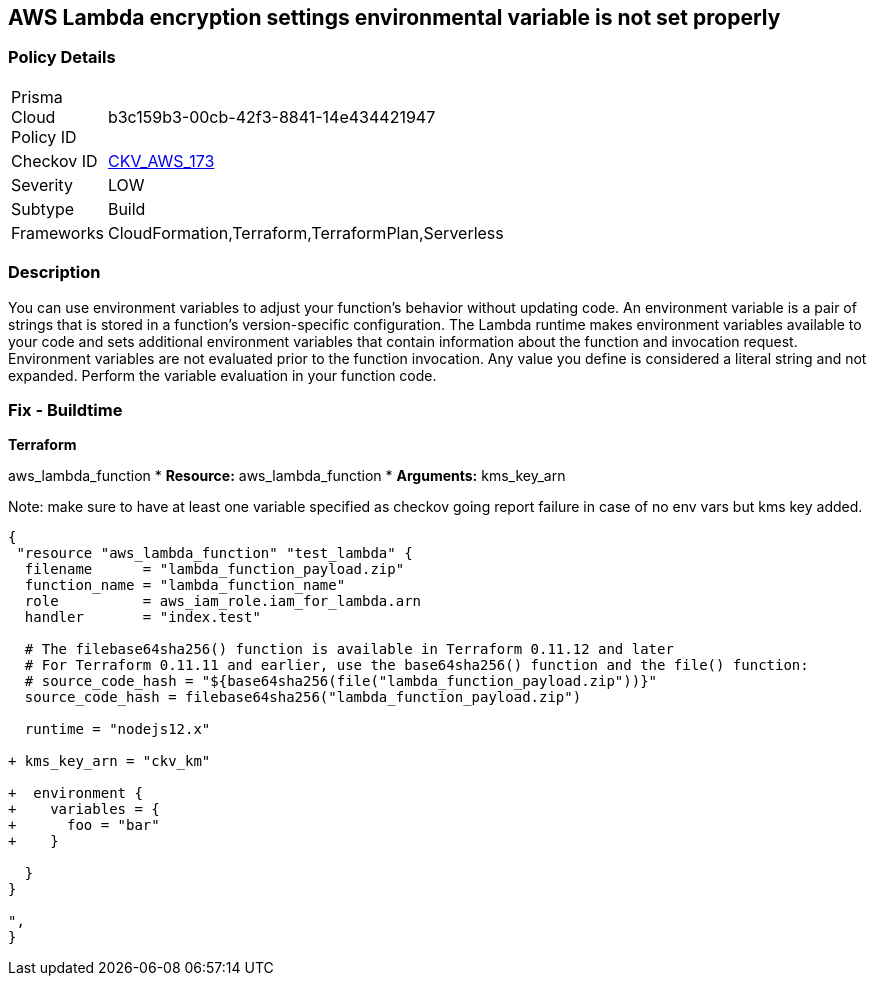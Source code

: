 == AWS Lambda encryption settings environmental variable is not set properly


=== Policy Details
[width=45%]
[cols="1,1"]
|=== 
|Prisma Cloud Policy ID 
| b3c159b3-00cb-42f3-8841-14e434421947

|Checkov ID 
| https://github.com/bridgecrewio/checkov/tree/master/checkov/terraform/checks/resource/aws/LambdaEnvironmentEncryptionSettings.py[CKV_AWS_173]

|Severity
|LOW

|Subtype
|Build

|Frameworks
|CloudFormation,Terraform,TerraformPlan,Serverless

|=== 



=== Description

You can use environment variables to adjust your function's behavior without updating code.
An environment variable is a pair of strings that is stored in a function's version-specific configuration.
The Lambda runtime makes environment variables available to your code and sets additional environment variables that contain information about the function and invocation request.
Environment variables are not evaluated prior to the function invocation.
Any value you define is considered a literal string and not expanded.
Perform the variable evaluation in your function code.

=== Fix - Buildtime


*Terraform* 


aws_lambda_function
* *Resource:* aws_lambda_function
* *Arguments:* kms_key_arn

Note: make sure to have at least one variable specified as checkov going report failure in case of no env vars but kms key added.

[source,go]
----
{
 "resource "aws_lambda_function" "test_lambda" {
  filename      = "lambda_function_payload.zip"
  function_name = "lambda_function_name"
  role          = aws_iam_role.iam_for_lambda.arn
  handler       = "index.test"

  # The filebase64sha256() function is available in Terraform 0.11.12 and later
  # For Terraform 0.11.11 and earlier, use the base64sha256() function and the file() function:
  # source_code_hash = "${base64sha256(file("lambda_function_payload.zip"))}"
  source_code_hash = filebase64sha256("lambda_function_payload.zip")

  runtime = "nodejs12.x"
  
+ kms_key_arn = "ckv_km"
  
+  environment {
+    variables = {
+      foo = "bar"
+    }

  }
}

",
}
----
